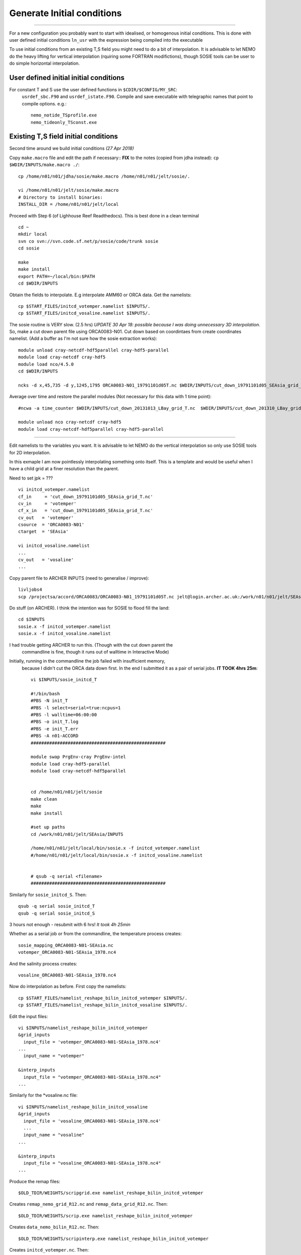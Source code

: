 Generate Initial conditions
+++++++++++++++++++++++++++
+++++++++++++++++++++++++++

For a new configuration you probably want to start with idealised, or homogenous
initial conditions. This is done with user defined initial conditions ``ln_usr``
with the expression being compiled into the executable

To use initial conditions from an existing T,S field you might need to do a bit
of interpolation. It is advisable to let NEMO do the heavy lifting for vertical
interpolation (rquiring some FORTRAN modifictions), though SOSIE tools can be user
to do simple horizontal interpolation.


User defined initial initial conditions
=======================================

For constant T and S use the user defined functions in ``$CDIR/$CONFIG/MY_SRC``:
  ``usrdef_sbc.F90``  and ``usrdef_istate.F90``. Compile and save executable with
  telegraphic names that point to compile options. e.g.::

    nemo_notide_TSprofile.exe
    nemo_tideonly_TSconst.exe


Existing T,S field initial conditions
=====================================

Second time around we build initial conditions
*(27 Apr 2018)*

Copy ``make.macro`` file and edit the path if necessary::
**FIX** to the notes (copied from jdha instead): ``cp $WDIR/INPUTS/make.macro ./``::

  cp /home/n01/n01/jdha/sosie/make.macro /home/n01/n01/jelt/sosie/.

  vi /home/n01/n01/jelt/sosie/make.macro
  # Directory to install binaries:
  INSTALL_DIR = /home/n01/n01/jelt/local

Proceed with Step 6 (of Lighhouse Reef Readthedocs). This is best done in a clean terminal
::

  cd ~
  mkdir local
  svn co svn://svn.code.sf.net/p/sosie/code/trunk sosie
  cd sosie

  make
  make install
  export PATH=~/local/bin:$PATH
  cd $WDIR/INPUTS


Obtain the fields to interpolate. E.g interpolate AMM60 or ORCA
data. Get the namelists::

  cp $START_FILES/initcd_votemper.namelist $INPUTS/.
  cp $START_FILES/initcd_vosaline.namelist $INPUTS/.

The sosie routine is VERY slow. (2.5 hrs)
*UPDATE 30 Apr 18: possible because I was doing unnecessary 3D interpolation*.
So, make a cut down parent file using ORCA0083-N01.
Cut down based on coordintaes from create coordinates namelist. (Add a buffer as
I'm not sure how the sosie extraction works)::

    module unload cray-netcdf-hdf5parallel cray-hdf5-parallel
    module load cray-netcdf cray-hdf5
    module load nco/4.5.0
    cd $WDIR/INPUTS

    ncks -d x,45,735 -d y,1245,1795 ORCA0083-N01_19791101d05T.nc $WDIR/INPUTS/cut_down_19791101d05_SEAsia_grid_T.nc

Average over time and restore the parallel modules (Not necessary for this data with 1 time point)::

    #ncwa -a time_counter $WDIR/INPUTS/cut_down_20131013_LBay_grid_T.nc  $WDIR/INPUTS/cut_down_201310_LBay_grid_T.nc

    module unload nco cray-netcdf cray-hdf5
    module load cray-netcdf-hdf5parallel cray-hdf5-parallel


----



Edit namelists to the variables you want.
It is advisable to let NEMO do the vertical interpolation so only use SOSIE tools for 2D
interpolation.

In this exmaple I am now pointlessly interpolating something onto itself. This is a template and would
be useful when I have a child grid at a finer resolution than the parent.

Need to set jpk = ???
::

  vi initcd_votemper.namelist
  cf_in     = 'cut_down_19791101d05_SEAsia_grid_T.nc'
  cv_in     = 'votemper'
  cf_x_in   = 'cut_down_19791101d05_SEAsia_grid_T.nc'
  cv_out   = 'votemper'
  csource  = 'ORCA0083-N01'
  ctarget  = 'SEAsia'

  vi initcd_vosaline.namelist
  ...
  cv_out   = 'vosaline'
  ...

Copy parent file to ARCHER INPUTS (need to generalise / improve)::

  livljobs4
  scp /projectsa/accord/ORCA0083/ORCA0083-N01_19791101d05T.nc jelt@login.archer.ac.uk:/work/n01/n01/jelt/SEAsia/INPUTS/.


Do stuff (on ARCHER). I think the intention was for SOSIE to flood fill the land::

  cd $INPUTS
  sosie.x -f initcd_votemper.namelist
  sosie.x -f initcd_vosaline.namelist


I had trouble getting ARCHER to run this. (Though with the cut down parent the
 commandline is fine, though it runs out of walltime in Interactive Mode)
Initially, running in the commandline the job failed with insufficient memory,
 because I didn't cut the ORCA data down first.
 In the end I submitted it as a pair of serial jobs. **IT TOOK 4hrs 25m**::

  vi $INPUTS/sosie_initcd_T

  #!/bin/bash
  #PBS -N init_T
  #PBS -l select=serial=true:ncpus=1
  #PBS -l walltime=06:00:00
  #PBS -o init_T.log
  #PBS -e init_T.err
  #PBS -A n01-ACCORD
  ###################################################

  module swap PrgEnv-cray PrgEnv-intel
  module load cray-hdf5-parallel
  module load cray-netcdf-hdf5parallel


  cd /home/n01/n01/jelt/sosie
  make clean
  make
  make install

  #set up paths
  cd /work/n01/n01/jelt/SEAsia/INPUTS

  /home/n01/n01/jelt/local/bin/sosie.x -f initcd_votemper.namelist
  #/home/n01/n01/jelt/local/bin/sosie.x -f initcd_vosaline.namelist


  # qsub -q serial <filename>
  ###################################################


Similarly for ``sosie_initcd_S``. Then::

  qsub -q serial sosie_initcd_T
  qsub -q serial sosie_initcd_S

3 hours not enough - resubmit with 6 hrs! *It took 4h 25min*

Whether as a serial job or from the commandline, the temperature process creates::

  sosie_mapping_ORCA0083-N01-SEAsia.nc
  votemper_ORCA0083-N01-SEAsia_1978.nc4

And the salinity process creates::

  vosaline_ORCA0083-N01-SEAsia_1978.nc4

Now do interpolation as before. First copy the namelists::

  cp $START_FILES/namelist_reshape_bilin_initcd_votemper $INPUTS/.
  cp $START_FILES/namelist_reshape_bilin_initcd_vosaline $INPUTS/.

Edit the input files::

  vi $INPUTS/namelist_reshape_bilin_initcd_votemper
  &grid_inputs
    input_file = 'votemper_ORCA0083-N01-SEAsia_1978.nc4'
  ...
    input_name = "votemper"

  &interp_inputs
    input_file = "votemper_ORCA0083-N01-SEAsia_1978.nc4"
  ...

Similarly for the *vosaline.nc file::

  vi $INPUTS/namelist_reshape_bilin_initcd_vosaline
  &grid_inputs
    input_file = 'vosaline_ORCA0083-N01-SEAsia_1978.nc4'
    ...
    input_name = "vosaline"
  ...

  &interp_inputs
    input_file = "vosaline_ORCA0083-N01-SEAsia_1978.nc4"
  ...


Produce the remap files::

  $OLD_TDIR/WEIGHTS/scripgrid.exe namelist_reshape_bilin_initcd_votemper

Creates ``remap_nemo_grid_R12.nc`` and ``remap_data_grid_R12.nc``. Then::

  $OLD_TDIR/WEIGHTS/scrip.exe namelist_reshape_bilin_initcd_votemper

Creates ``data_nemo_bilin_R12.nc``. Then::

  $OLD_TDIR/WEIGHTS/scripinterp.exe namelist_reshape_bilin_initcd_votemper

Creates ``initcd_votemper.nc``. Then::

  $OLD_TDIR/WEIGHTS/scripinterp.exe namelist_reshape_bilin_initcd_vosaline

Creates ``initcd_vosaline.nc``.

---

Interpolate in z on the fly
===========================


For vertical interpolation we let NEMO do the heavy lifting. This requires some changes
to the FORTRAN.

/work/n01/n01/mane1/ARC25v3.6/OPA_SRC

fldread

vi dtatsd.F90
(maybe I need to add?::

   #  include "domzgr_substitute.h90"

)

line 25::

  USE iom

dta_tsd_init
line 46::

  #if defined key_gen_IC
     REAL(wp), ALLOCATABLE, DIMENSION(:,:,:) ::   gdept_init, gdept_dta, sal_dta,temp_dta
     REAL(wp), ALLOCATABLE, DIMENSION(:)     ::   gdept_init_1d
     REAL(wp), ALLOCATABLE, DIMENSION(:,:)   ::   ssh_dta
     INTEGER                                 ::   jpk_init , inum_dta
     LOGICAL                                 ::   ln_tsd3  !( T if depth is 3d, else 1d)
     INTEGER ::   id ,linum   ! local integers
     INTEGER                                 ::   ddims(4),dimsd(3)
  #endif

line 107 insert::

        ALLOCATE( sf_tsd(jp_tem)%fnow(jpi,jpj,jpk)   , STAT=ierr0 )
  IF( sn_tem%ln_tint )   ALLOCATE( sf_tsd(jp_tem)%fdta(jpi,jpj,jpk,2) , STAT=ierr1 )
        ALLOCATE( sf_tsd(jp_sal)%fnow(jpi,jpj,jpk)   , STAT=ierr2 )
  IF( sn_sal%ln_tint )   ALLOCATE( sf_tsd(jp_sal)%fdta(jpi,jpj,jpk,2) , STAT=ierr3 )

Into::

  #if defined key_gen_IC
         CALL iom_open ( 'bathy_meter', inum_dta )
         !! get dimensions
         id = iom_varid( inum_dta, 'gdept_glo', dimsd )
         jpk_init = dimsd(3)
         IF(lwp) WRITE(numout,*) 'Dimensions of ICs: ', dimsd, jpk_init
                                ALLOCATE( temp_dta(jpidta,jpjdta,jpk_init)                , STAT=ierr0 )
                                ALLOCATE( sal_dta(jpidta,jpjdta,jpk_init)                 , STAT=ierr1 )
                                ALLOCATE( ssh_dta(jpidta,jpjdta         )                 , STAT=ierr2 )
                                ALLOCATE( gdept_dta (jpidta,jpjdta,jpk_init),               STAT=ierr3 )
       !
                                ALLOCATE( sf_tsd(jp_tem)%fnow(jpi,jpj,jpk_init)   , STAT=ierr4 )
                                ALLOCATE( sf_tsd(jp_sal)%fnow(jpi,jpj,jpk_init)   , STAT=ierr5 )
                                ALLOCATE( gdept_init         (jpi,jpj,jpk_init),    STAT=ierr6 )

         CALL iom_close( inum_dta )   ! Close the input file
  #else
                                ALLOCATE( sf_tsd(jp_tem)%fnow(jpi,jpj,jpk)   , STAT=ierr0 )
        IF( sn_tem%ln_tint )   ALLOCATE( sf_tsd(jp_tem)%fdta(jpi,jpj,jpk,2) , STAT=ierr1 )
                                ALLOCATE( sf_tsd(jp_sal)%fnow(jpi,jpj,jpk)   , STAT=ierr2 )
        IF( sn_sal%ln_tint )   ALLOCATE( sf_tsd(jp_sal)%fdta(jpi,jpj,jpk,2) , STAT=ierr3 )
  #endif

dta_tsd

Compile with ``key_gen_IC``

Edit cpp_SEAsia.fcm::

  bld::tool::fppkeys key_zdfgls        \
                key_harm_ana      \
                key_gen_IC        \
                key_mpp_mpi       \
                key_iomput        \
                key_nosignedzero
